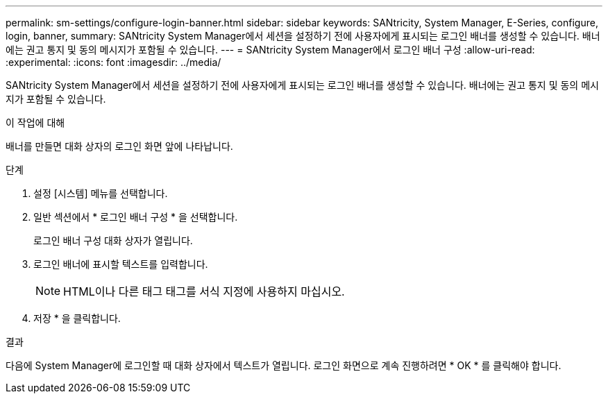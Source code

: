 ---
permalink: sm-settings/configure-login-banner.html 
sidebar: sidebar 
keywords: SANtricity, System Manager, E-Series, configure, login, banner, 
summary: SANtricity System Manager에서 세션을 설정하기 전에 사용자에게 표시되는 로그인 배너를 생성할 수 있습니다. 배너에는 권고 통지 및 동의 메시지가 포함될 수 있습니다. 
---
= SANtricity System Manager에서 로그인 배너 구성
:allow-uri-read: 
:experimental: 
:icons: font
:imagesdir: ../media/


[role="lead"]
SANtricity System Manager에서 세션을 설정하기 전에 사용자에게 표시되는 로그인 배너를 생성할 수 있습니다. 배너에는 권고 통지 및 동의 메시지가 포함될 수 있습니다.

.이 작업에 대해
배너를 만들면 대화 상자의 로그인 화면 앞에 나타납니다.

.단계
. 설정 [시스템] 메뉴를 선택합니다.
. 일반 섹션에서 * 로그인 배너 구성 * 을 선택합니다.
+
로그인 배너 구성 대화 상자가 열립니다.

. 로그인 배너에 표시할 텍스트를 입력합니다.
+
[NOTE]
====
HTML이나 다른 태그 태그를 서식 지정에 사용하지 마십시오.

====
. 저장 * 을 클릭합니다.


.결과
다음에 System Manager에 로그인할 때 대화 상자에서 텍스트가 열립니다. 로그인 화면으로 계속 진행하려면 * OK * 를 클릭해야 합니다.
